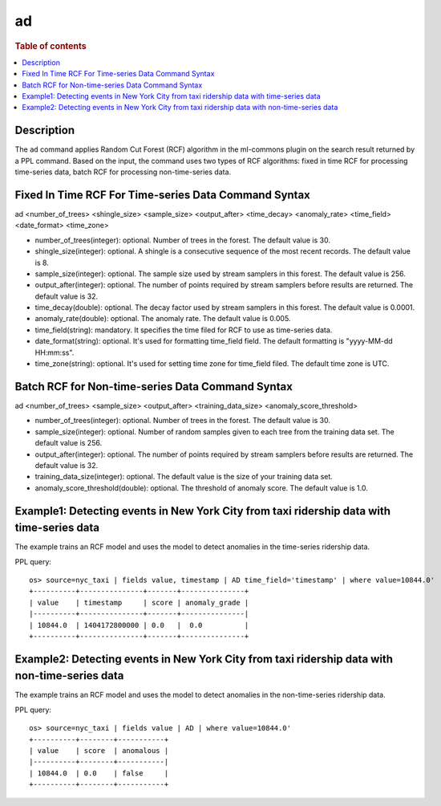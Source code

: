 =============
ad
=============

.. rubric:: Table of contents

.. contents::
   :local:
   :depth: 2


Description
============
| The ``ad`` command applies Random Cut Forest (RCF) algorithm in the ml-commons plugin on the search result returned by a PPL command. Based on the input, the command uses two types of RCF algorithms: fixed in time RCF for processing time-series data, batch RCF for processing non-time-series data.


Fixed In Time RCF For Time-series Data Command Syntax
=====================================================
ad <number_of_trees> <shingle_size> <sample_size> <output_after> <time_decay> <anomaly_rate> <time_field> <date_format> <time_zone>

* number_of_trees(integer): optional. Number of trees in the forest. The default value is 30.
* shingle_size(integer): optional. A shingle is a consecutive sequence of the most recent records. The default value is 8.
* sample_size(integer): optional. The sample size used by stream samplers in this forest. The default value is 256.
* output_after(integer): optional. The number of points required by stream samplers before results are returned. The default value is 32.
* time_decay(double): optional. The decay factor used by stream samplers in this forest. The default value is 0.0001.
* anomaly_rate(double): optional. The anomaly rate. The default value is 0.005.
* time_field(string): mandatory. It specifies the time filed for RCF to use as time-series data.
* date_format(string): optional. It's used for formatting time_field field. The default formatting is "yyyy-MM-dd HH:mm:ss".
* time_zone(string): optional. It's used for setting time zone for time_field filed. The default time zone is UTC.


Batch RCF for Non-time-series Data Command Syntax
=================================================
ad <number_of_trees> <sample_size> <output_after> <training_data_size> <anomaly_score_threshold>

* number_of_trees(integer): optional. Number of trees in the forest. The default value is 30.
* sample_size(integer): optional. Number of random samples given to each tree from the training data set. The default value is 256.
* output_after(integer): optional. The number of points required by stream samplers before results are returned. The default value is 32.
* training_data_size(integer): optional. The default value is the size of your training data set.
* anomaly_score_threshold(double): optional. The threshold of anomaly score. The default value is 1.0.

Example1: Detecting events in New York City from taxi ridership data with time-series data
==========================================================================================

The example trains an RCF model and uses the model to detect anomalies in the time-series ridership data.

PPL query::

    os> source=nyc_taxi | fields value, timestamp | AD time_field='timestamp' | where value=10844.0'
    +----------+---------------+-------+---------------+
    | value    | timestamp     | score | anomaly_grade |
    |----------+---------------+-------+---------------|
    | 10844.0  | 1404172800000 | 0.0   |  0.0          |
    +----------+---------------+-------+---------------+


Example2: Detecting events in New York City from taxi ridership data with non-time-series data
==============================================================================================

The example trains an RCF model and uses the model to detect anomalies in the non-time-series ridership data.

PPL query::

    os> source=nyc_taxi | fields value | AD | where value=10844.0'
    +----------+--------+-----------+
    | value    | score  | anomalous |
    |----------+--------+-----------|
    | 10844.0  | 0.0    | false     |
    +----------+--------+-----------+

